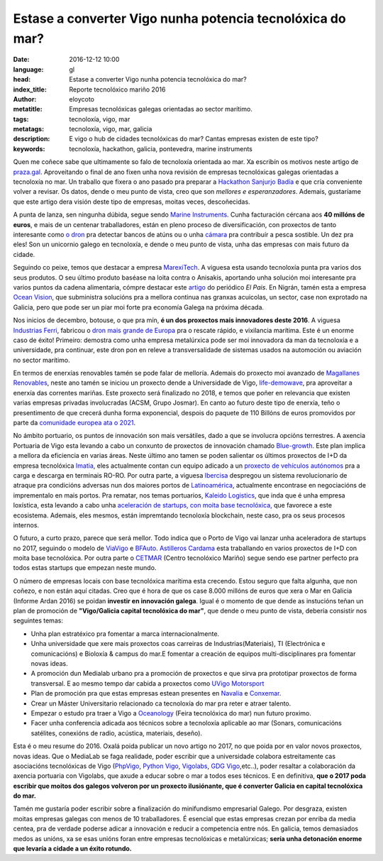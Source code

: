 Estase a converter Vigo nunha potencia tecnolóxica do mar?
============================================================

:date: 2016-12-12 10:00
:language: gl
:head: Estase a converter Vigo nunha potencia tecnolóxica do mar?
:index_title: Reporte tecnolóxico mariño 2016
:author: eloycoto
:metatitle: Empresas tecnolóxicas galegas orientadas ao sector marítimo.
:tags: tecnoloxía, vigo, mar
:metatags: tecnoloxía, vigo, mar, galicia
:description: E vigo o hub de cidades tecnolóxicas do mar? Cantas empresas existen de este tipo?
:keywords: tecnoloxía, hackathon, galicia, pontevedra, marine instruments


Quen me coñece sabe que ultimamente so falo de tecnoloxía orientada ao mar. Xa
escribín os motivos neste artigo de `praza.gal`_. Aproveitando o final de ano
fixen unha nova revisión de empresas tecnolóxicas galegas orientadas a
tecnoloxía no mar. Un traballo que fixera o ano pasado pra preparar a
`Hackathon Sanjurjo Badía <http://hacksb.vigolabs.gal/>`_ e que cría conveniente
volver a revisar. Os datos, dende o meu punto de vista, creo que son *mellores e
esperanzadores*. Ademais, gustaríame que este artigo dera visión deste tipo de
empresas, moitas veces, descoñecidas.

A punta de lanza, sen ningunha dúbida, segue sendo `Marine Instruments
<http://www.marineinstruments.es/>`_. Cunha facturación cércana aos **40 millóns
de euros**, e mais de un centenar traballadores, están en pleno proceso de
diversificación, con proxectos de tanto interesante como `o dron
<http://www.marineinstruments.es/marine-instruments-on-the-press/?lang=en>`_
pra detectar bancos de atúns ou o unha `cámara
<http://www.marineinstruments.es/monitoring-systems/electronic-eye-plus/?lang=en>`_
pra contribuír a pesca sostible. Un dez pra eles! Son un unicornio galego en
tecnoloxía, e dende o meu punto de vista, unha das empresas con mais futuro da
cidade.

.. raw:: html

    <div align="center" class="align-center">
        <iframe width="560" height="315" src="https://www.youtube.com/embed/46vB4zRS6Nk"
        frameborder="0" allowfullscreen></iframe>
    </div>


Seguindo co peixe, temos que destacar a empresa `MarexiTech
<http://www.marexi.com/MUSE/index.html>`_. A viguesa esta usando tecnoloxía
punta pra varios dos seus produtos. O seu último produto baséase na loita contra
o Anisakis, aportando unha solución moi interesante pra varios puntos da cadena
alimentaria, cómpre destacar este `artigo
<http://elcomidista.elpais.com/elcomidista/2016/07/15/articulo/1468600066_893151.html>`_
do periódico *El Pais*. En Nigrán, tamén esta a empresa `Ocean Vision
<http://oceanvisiongroup.com/>`_, que subministra solucións pra a mellora
continua nas granxas acuicolas, un sector, case non exprotado na Galicia, pero
que pode ser un piar moi forte pra economía Galega na próxima década.

Nos inicios de decembro, botouse, o que pra mín, **é un dos proxectos mais
innovadores deste 2016**. A viguesa `Industrias Ferri
<http://ferri-sa.es/gl/>`_, fabricou o `dron mais grande de Europa
<http://www.farodevigo.es/economia/2016/12/02/ferri-espera-cliente-pronto-dron/1580908.html>`_
pra o rescate rápido, e vixilancia marítima. Este é un enorme caso de éxito!
Primeiro: demostra como unha empresa metalúrxica pode ser moi innovadora da man
da tecnoloxía e a universidade, pra continuar, este dron pon en releve a
transversalidade de sistemas usados na automoción ou aviación no sector
marítimo.

.. raw:: html

    <div align="center" class="align-center">
		<blockquote class="twitter-tweet" data-lang="es"><p lang="es" dir="ltr">Llegó el día! Hoy botamos el primer no tripulado marino!! <a href="https://t.co/hdJ1cTMCrA">pic.twitter.com/hdJ1cTMCrA</a></p>&mdash; Industrias FERRI (@IndustriasFERRI) <a href="https://twitter.com/IndustriasFERRI/status/804199544313540608">1 de diciembre de 2016</a></blockquote>
		<script async src="//platform.twitter.com/widgets.js" charset="utf-8"></script>
    </div>

En termos de enerxías renovables tamén se pode falar de melloría. Ademais do
proxecto moi avanzado de `Magallanes Renovables
<http://www.magallanesrenovables.com/es/proyecto>`__, neste ano tamén se iniciou
un proxecto dende a Universidade de Vigo, `life-demowave
<http://www.life-demowave.eu/en/>`_, pra aproveitar a enerxía das correntes
mariñas. Este proxecto será finalizado no 2018, e temos que poñer en relevancia
que existen varias empresas privadas involucradas (ACSM, Grupo Josmar). En canto
ao futuro deste tipo de enerxía, teño o presentimento de que crecerá dunha forma
exponencial, despois do paquete de 110 Billóns de euros promovidos por parte da
`comunidade europea ata o 2021
<http://europa.eu/rapid/press-release_IP-16-4009_en.htm>`_.

No ámbito portuario, os puntos de innovación son mais versátiles, dado a que se
involucra opcións terrestres. A axencia Portuaria de Vigo esta levando a cabo un
conxunto de proxectos de innovación chamado `Blue-growth
<http://bluegrowthvigo.eu/en/>`_. Este plan implica a mellora da eficiencia en
varias áreas. Neste último ano tamen se  poden salientar os últimos proxectos de
I+D da empresa tecnolóxica `Imatia <https://www.imatia.com/>`_, eles actualmente
contan cun equipo adicado a un `proxecto de vehículos autónomos
<https://www.imatia.com/autoport-automated-vehicles-for-seaports/>`_ pra a
carga e descarga en terminais RO-RO.  Por outra parte, a viguesa `Ibercisa
<http://www.ibercisa.es/>`_ despregou un sistema revolucionario de atraque pra
condicións adversas nun dos maiores portos de `Latinoamérica
<http://www.farodevigo.es/economia/2016/07/31/ibercisa-entrega-26-maquinillas-amarre/1507610.html>`_,
actualmente encontrase en negociacións de imprementalo en mais portos. Pra
rematar, nos temas portuarios, `Kaleido Logistics
<http://www.kaleidologistics.com/>`_, que inda que é unha empresa loxística,
esta levando a cabo unha `aceleración de startups, con moita base tecnolóxica,
<http://info.rocketspace.com/logistics-tech-accelerator>`_ que favorece a este
ecosistema. Ademais, eles mesmos, están impremtando tecnoloxía blockchain, neste
caso, pra os seus procesos internos.

.. raw:: html

    <div class="align-center" align="center">
    <blockquote class="twitter-tweet" data-lang="en"><p lang="es" dir="ltr">Grande
    como siempre Xoan Martinez de <a
    href="https://twitter.com/KALEIDOLogistic">@KALEIDOLogistic</a> contando en <a
    href="https://twitter.com/circulogalicia">@circulogalicia</a> su experiencia con
    <a href="https://twitter.com/hashtag/Blockchain?src=hash">#Blockchain</a>
    aplicado en la <a
    href="https://twitter.com/hashtag/log%C3%ADstica?src=hash">#logística</a> <a
    href="https://t.co/oxoSoMVwEI">pic.twitter.com/oxoSoMVwEI</a></p>&mdash; Roberto
    P. Marijuán (@robervigo) <a
    href="https://twitter.com/robervigo/status/804290750498406400">December 1,
    2016</a></blockquote>
    <script async src="//platform.twitter.com/widgets.js" charset="utf-8"></script>
    </div>

O futuro, a curto prazo, parece que será mellor. Todo indica que o Porto de Vigo
vai lanzar unha aceleradora de startups no 2017, seguindo o modelo de `ViaVigo
<http://www.zfv.es/viavigo/index.php?option=com_content&task=view&id=72&Itemid=36&idth5=117>`_
e `BFAuto <http://www.bfauto.es/gl/>`_.  `Astilleros Cardama
<http://www.astilleroscardama.com/en/>`_ esta traballando en varios proxectos de
I+D con moita base tecnolóxica. Por outra parte o `CETMAR
<http://www.cetmar.org/?lang=en>`_ (Centro tecnolóxico Mariño) segue sendo ese
partner perfecto pra todos estas startups que empezan neste mundo.

O número de empresas locais con base tecnolóxica marítima esta crecendo. Estou
seguro que falta algunha, que non coñezo, e non están aquí citadas. Creo que é
hora de que os case 8.000 millóns de euros que xera o Mar en Galicia (Informe
Ardan 2016) se poidan **investir en innovación galega**. Igual é o momento de que
dende as instucións teñan un plan de promoción de **"Vigo/Galicia capital
tecnolóxica do mar"**, que dende o meu punto de vista, debería consistir nos
seguintes temas:

- Unha plan estratéxico pra fomentar a marca internacionalmente.
- Unha universidade que xere mais proxectos coas carreiras de
  Industrias(Materiais), TI (Electrónica e comunicacións) e Bioloxía & campus do
  mar.E fomentar a creación de equipos multi-disciplinares pra fomentar novas ideas.
- A promoción dun Medialab urbano pra a promoción de proxectos e que sirva
  pra prototipar proxectos de forma transversal. E ao mesmo tempo dar cabida a
  proxectos como `UVigo Motorsport
  <http://www.gciencia.com/ciencia-en-vivo/pole-position-uvigo-motorsport/>`_
- Plan de promoción pra que estas empresas estean presentes en `Navalia
  <http://www.navalia.es/en/>`_ e `Conxemar
  <http://www.conxemar.com/v_portal/apartados/apartado.asp>`_.
- Crear un Máster Universitario relacionado ca tecnoloxía do mar pra reter e
  atraer talento.
- Empezar o estudo pra traer a Vigo a
  `Oceanology <http://www.oceanologyinternational.com/>`_ (Feira tecnolóxica do
  mar) nun futuro proximo.
- Facer unha conferencia adicada aos técnicos sobre a tecnoloxía aplicable ao
  mar (Sonars, comunicacións satélites, conexións de radio, acústica, materiais,
  deseño).


Esta é o meu resume do 2016. Oxalá poida publicar un novo artigo no 2017, no que
poida por en valor novos proxectos, novas ideas. Que o MediaLab se faga
realidade, poder escribir que a universidade colabora estreitamente cas
asociacións tecnolóxicas de Vigo (`PhpVigo <http://phpvigo.com/>`_, `Python Vigo
<https://www.python-vigo.es/>`_, `Vigolabs <http://vigolabs.gal/>`_, `GDG Vigo
<https://plus.google.com/u/0/communities/104458805154699272096>`_,etc..), poder
resaltar a colaboración da axencia portuaria con Vigolabs, que axude a educar
sobre o mar a todos eses técnicos. E en definitiva, **que o 2017 poda escribir
que moitos dos galegos volveron por un proxecto ilusiónante, que é converter
Galicia en capital tecnolóxica do mar.**

Tamén me gustaría poder escribir sobre a finalización do minifundismo
empresarial Galego. Por desgraza, existen moitas empresas galegas con menos de
10 traballadores. É esencial que estas empresas crezan por enriba da media
centea, pra de verdade poderse adicar a innovación e reducir a competencia entre
nós. En galicia, temos demasiados medos as unións, xa se esas unións foran entre
empresas tecnolóxicas e metalúrxicas; **sería unha detonación enorme que levaría
a cidade a un éxito rotundo.**


.. _praza.gal: http://praza.gal/opinion/3527/vigo-capital-global-da-tecnoloxia-maritima/
